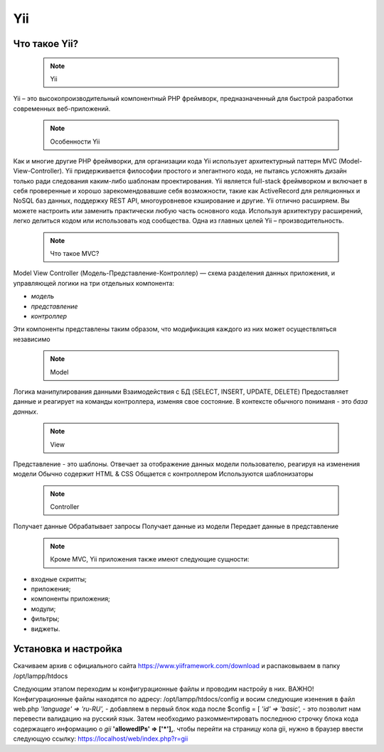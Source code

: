 Yii
===============

.. _Что такое Yii?:

Что такое Yii?
---------------

 .. note::
   Yii

Yii – это высокопроизводительный компонентный PHP фреймворк, предназначенный для
быстрой разработки современных веб-приложений.

 .. note::
   Особенности Yii

Как и многие другие PHP фреймворки, для организации кода Yii использует архитектурный
паттерн MVC (Model-View-Controller).
Yii придерживается философии простого и элегантного кода, не пытаясь усложнять
дизайн только ради следования каким-либо шаблонам проектирования.
Yii является full-stack фреймворком и включает в себя проверенные и хорошо
зарекомендовавшие себя возможности, такие как ActiveRecord для реляционных и NoSQL
баз данных, поддержку REST API, многоуровневое кэширование и другие.
Yii отлично расширяем. Вы можете настроить или заменить практически любую часть
основного кода. Используя архитектуру расширений, легко делиться кодом или
использовать код сообщества.
Одна из главных целей Yii – производительность.

 .. note::
   Что такое MVC?
 
Model View Controller (Модель-Представление-Контроллер) — схема разделения данных
приложения, и управляющей логики на три отдельных компонента:

- *модель*
- *представление*
- *контроллер* 

Эти компоненты представлены таким образом, что модификация каждого из них может осуществляться независимо

 .. note::
   Model

Логика манипулирования данными
Взаимодействия с БД (SELECT, INSERT, UPDATE, DELETE)
Предоставляет данные и реагирует на команды контроллера, изменяя свое состояние. В контексте обычного пониманя - это *база данных*.

 .. note::
   View

Представление - это шаблоны. Отвечает за отображение данных модели пользователю, реагируя на изменения модели
Обычно содержит HTML & CSS
Общается с контроллером
Используются шаблонизаторы

 .. note::
   Controller

Получает данные
Обрабатывает запросы
Получает данные из модели
Передает данные в представление

 .. note::
   Кроме MVC, Yii приложения также имеют следующие сущности:

- входные скрипты;
- приложения;
- компоненты приложения;
- модули;
- фильтры;
- виджеты.

.. image:: /_static/photo1714315124.jpeg
   :alt: mvc
   :width: 700

.. Установка и настройка:

Установка и настройка
-----------------------

Скачиваем архив с официального сайта https://www.yiiframework.com/download и распаковываем в папку /opt/lampp/htdocs 

.. image:: /_static/photo1714315124.jpeg
   :alt: mvc
   :width: 700

Следующим этапом переходим ы конфигурационные файлы и проводим настройу в них. 
ВАЖНО! Конфигурационные файлы находятся по адресу: /opt/lampp/htdocs/config
и восим следующие изенения в файл web.php  *'language' => 'ru-RU',* - добавляем в первый блок кода после $config = [ *'id' => 'basic',* - это позволит нам перевести валидацию на русский язык.
Затем необходимо разкомментировать последнюю строчку блока кода содержащего информацию о *gii*    **'allowedIPs' => ['*'],**. чтобы перейти на страницу кола gii, нужно в браузер ввести следующую ссылку: https://localhost/web/index.php?r=gii 









.. autosummary::
   :toctree: generated

   lumache
